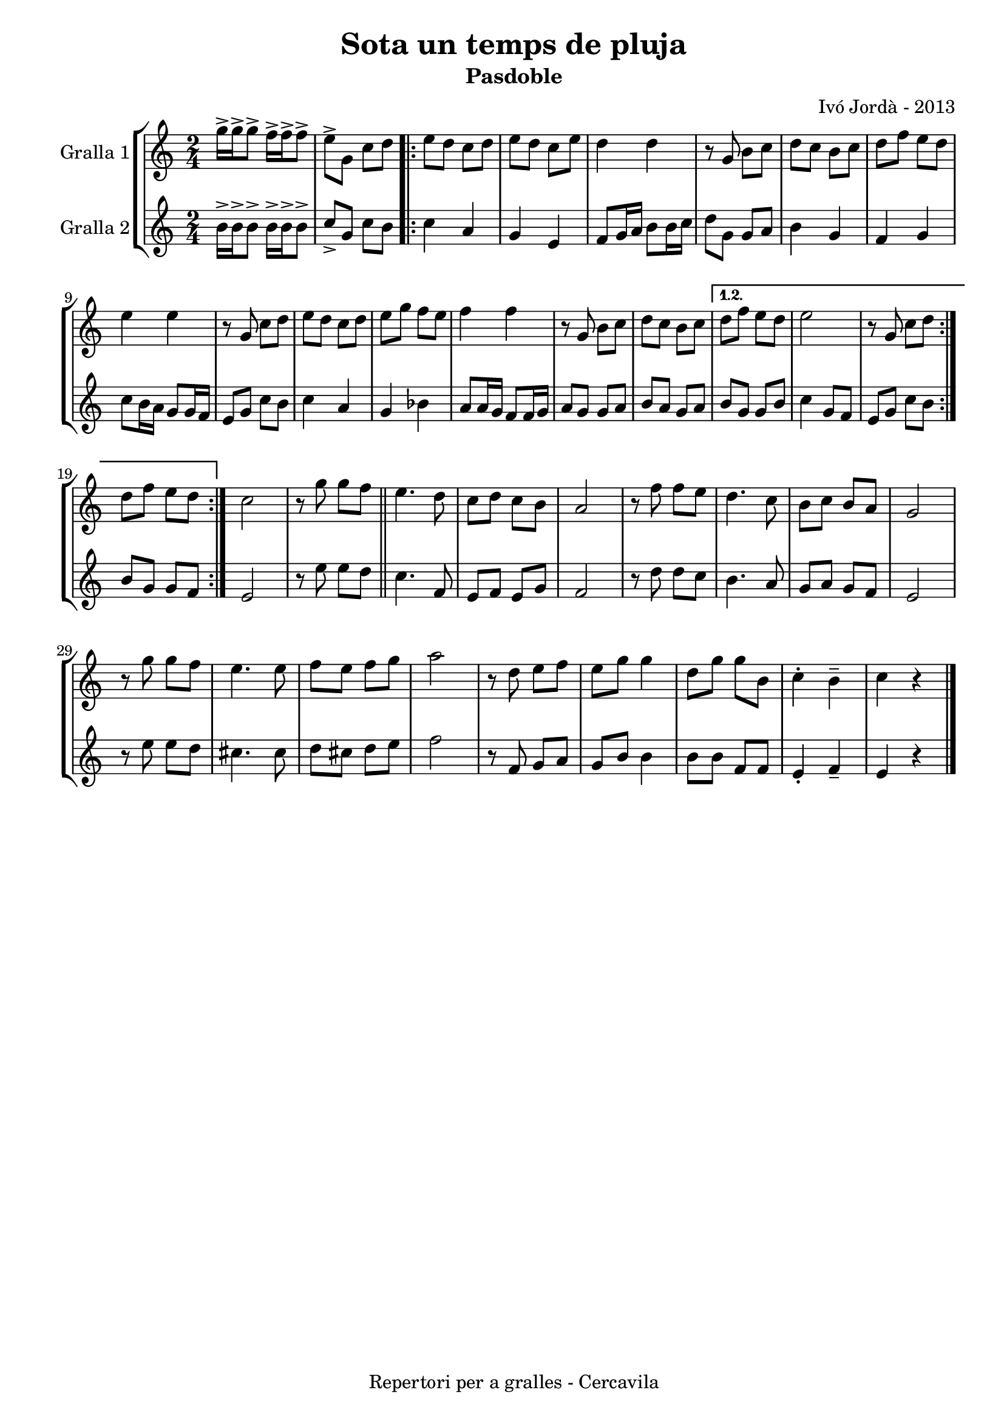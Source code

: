 \version "2.22.1"
% automatically converted by musicxml2ly from ivo_jorda_cercavila-sota_un_temps_de_pluja.xml
\pointAndClickOff

\header {
    title =  "Sota un temps de pluja"
    copyright =  "Repertori per a gralles - Cercavila"
    composer =  "Ivó Jordà - 2013"
    tagline=""
    subtitle =  Pasdoble
    }

#(set-global-staff-size 16.530285714285714)
\paper {
    
    paper-width = 21.0\cm
    paper-height = 29.71\cm
    top-margin = 1.27\cm
    bottom-margin = 1.27\cm
    left-margin = 1.52\cm
    right-margin = 1.01\cm
    between-system-space = 1.75\cm
    page-top-space = 1.01\cm
    indent = 1.6153846153846154\cm
    }
\layout {
    \context { \Score
        autoBeaming = ##f
        }
    }
PartPOneVoiceOne =  \relative g'' {
    \repeat volta 2 {
        \clef "treble" \time 2/4 \key c \major | % 1
        \stemDown g16 ^> [ \stemDown g16 ^> \stemDown g8 ^> ] \stemDown
        f16 ^> [ \stemDown f16 ^> \stemDown f8 ^> ] | % 2
        \stemDown e8 ^> [ \stemDown g,8 ] \stemDown c8 [ \stemDown d8 ]
        \repeat volta 2 {
            | % 3
            \stemDown e8 [ \stemDown d8 ] \stemDown c8 [ \stemDown d8 ]
            | % 4
            \stemDown e8 [ \stemDown d8 ] \stemDown c8 [ \stemDown e8 ]
            | % 5
            \stemDown d4 \stemDown d4 | % 6
            r8 \stemUp g,8 \stemDown b8 [ \stemDown c8 ] | % 7
            \stemDown d8 [ \stemDown c8 ] \stemDown b8 [ \stemDown c8 ]
            | % 8
            \stemDown d8 [ \stemDown f8 ] \stemDown e8 [ \stemDown d8 ]
            \break | % 9
            \stemDown e4 \stemDown e4 | \barNumberCheck #10
            r8 \stemUp g,8 \stemDown c8 [ \stemDown d8 ] | % 11
            \stemDown e8 [ \stemDown d8 ] \stemDown c8 [ \stemDown d8 ]
            | % 12
            \stemDown e8 [ \stemDown g8 ] \stemDown f8 [ \stemDown e8 ]
            | % 13
            \stemDown f4 \stemDown f4 | % 14
            r8 \stemUp g,8 \stemDown b8 [ \stemDown c8 ] | % 15
            \stemDown d8 [ \stemDown c8 ] \stemDown b8 [ \stemDown c8 ]
            }
        \alternative { {
                | % 16
                \stemDown d8 [ \stemDown f8 ] \stemDown e8 [ \stemDown d8
                ] | % 17
                \stemDown e2 | % 18
                r8 \stemUp g,8 \stemDown c8 [ \stemDown d8 ] }
            } \break }
    \alternative { {
            | % 19
            \stemDown d8 [ \stemDown f8 ] \stemDown e8 [ \stemDown d8 ]
            }
        } | \barNumberCheck #20
    \stemDown c2 | % 21
    r8 \stemDown g'8 \stemDown g8 [ \stemDown f8 ] \bar "||"
    \stemDown e4. \stemDown d8 | % 23
    \stemDown c8 [ \stemDown d8 ] \stemDown c8 [ \stemDown b8 ] | % 24
    \stemUp a2 | % 25
    r8 \stemDown f'8 \stemDown f8 [ \stemDown e8 ] | % 26
    \stemDown d4. \stemDown c8 | % 27
    \stemDown b8 [ \stemDown c8 ] \stemUp b8 [ \stemUp a8 ] | % 28
    \stemUp g2 \break | % 29
    r8 \stemDown g'8 \stemDown g8 [ \stemDown f8 ] | \barNumberCheck #30
    \stemDown e4. \stemDown e8 | % 31
    \stemDown f8 [ \stemDown e8 ] \stemDown f8 [ \stemDown g8 ] | % 32
    \stemDown a2 | % 33
    r8 \stemDown d,8 \stemDown e8 [ \stemDown f8 ] | % 34
    \stemDown e8 [ \stemDown g8 ] \stemDown g4 | % 35
    \stemDown d8 [ \stemDown g8 ] \stemDown g8 [ \stemDown b,8 ] | % 36
    \stemDown c4 ^. \stemDown b4 ^- | % 37
    \stemDown c4 r4 \bar "|."
    }

PartPTwoVoiceOne =  \relative b' {
    \repeat volta 2 {
        \clef "treble" \time 2/4 \key c \major | % 1
        \stemDown b16 ^> [ \stemDown b16 ^> \stemDown b8 ^> ] \stemDown
        b16 ^> [ \stemDown b16 ^> \stemDown b8 ^> ] | % 2
        \stemUp c8 _> [ \stemUp g8 ] \stemDown c8 [ \stemDown b8 ]
        \repeat volta 2 {
            | % 3
            \stemDown c4 \stemUp a4 | % 4
            \stemUp g4 \stemUp e4 | % 5
            \stemUp f8 [ \stemUp g16 \stemUp a16 ] \stemDown b8 [
            \stemDown b16 \stemDown c16 ] | % 6
            \stemDown d8 [ \stemDown g,8 ] \stemUp g8 [ \stemUp a8 ] | % 7
            \stemDown b4 \stemUp g4 | % 8
            \stemUp f4 \stemUp g4 \break | % 9
            \stemDown c8 [ \stemDown b16 \stemDown a16 ] \stemUp g8 [
            \stemUp g16 \stemUp f16 ] | \barNumberCheck #10
            \stemUp e8 [ \stemUp g8 ] \stemDown c8 [ \stemDown b8 ] | % 11
            \stemDown c4 \stemUp a4 | % 12
            \stemUp g4 \stemDown bes4 | % 13
            \stemUp a8 [ \stemUp a16 \stemUp g16 ] \stemUp f8 [ \stemUp
            f16 \stemUp g16 ] | % 14
            \stemUp a8 [ \stemUp g8 ] \stemUp g8 [ \stemUp a8 ] | % 15
            \stemUp b8 [ \stemUp a8 ] \stemUp g8 [ \stemUp a8 ] }
        \alternative { {
                | % 16
                \stemUp b8 [ \stemUp g8 ] \stemUp g8 [ \stemUp b8 ] | % 17
                \stemDown c4 \stemUp g8 [ \stemUp f8 ] | % 18
                \stemUp e8 [ \stemUp g8 ] \stemDown c8 [ \stemDown b8 ]
                }
            } \break }
    \alternative { {
            | % 19
            \stemUp b8 [ \stemUp g8 ] \stemUp g8 [ \stemUp f8 ] }
        } | \barNumberCheck #20
    \stemUp e2 | % 21
    r8 \stemDown e'8 \stemDown e8 [ \stemDown d8 ] \bar "||"
    \stemDown c4. \stemUp f,8 | % 23
    \stemUp e8 [ \stemUp f8 ] \stemUp e8 [ \stemUp g8 ] | % 24
    \stemUp f2 | % 25
    r8 \stemDown d'8 \stemDown d8 [ \stemDown c8 ] | % 26
    \stemDown b4. \stemUp a8 | % 27
    \stemUp g8 [ \stemUp a8 ] \stemUp g8 [ \stemUp f8 ] | % 28
    \stemUp e2 \break | % 29
    r8 \stemDown e'8 \stemDown e8 [ \stemDown d8 ] | \barNumberCheck #30
    \stemDown cis4. \stemDown cis8 | % 31
    \stemDown d8 [ \stemDown cis8 ] \stemDown d8 [ \stemDown e8 ] | % 32
    \stemDown f2 | % 33
    r8 \stemUp f,8 \stemUp g8 [ \stemUp a8 ] | % 34
    \stemUp g8 [ \stemUp b8 ] \stemDown b4 | % 35
    \stemDown b8 [ \stemDown b8 ] \stemUp f8 [ \stemUp f8 ] | % 36
    \stemUp e4 _. \stemUp f4 _- | % 37
    \stemUp e4 r4 \bar "|."
    }


% The score definition
\book {

\paper {
  print-page-number = false
  #(set-paper-size "a4")
  #(layout-set-staff-size 20)
}

\bookpart {\score {
    <<
        
        \new StaffGroup
        <<
            \new Staff
            <<
                \set Staff.instrumentName = "Gralla 1"
                
                \context Staff << 
                    \mergeDifferentlyDottedOn\mergeDifferentlyHeadedOn
                    \context Voice = "PartPOneVoiceOne" {  \PartPOneVoiceOne }
                    >>
                >>
            \new Staff
            <<
                \set Staff.instrumentName = "Gralla 2"
                
                \context Staff << 
                    \mergeDifferentlyDottedOn\mergeDifferentlyHeadedOn
                    \context Voice = "PartPTwoVoiceOne" {  \PartPTwoVoiceOne }
                    >>
                >>
            
            >>
        
        >>
    \layout {}
    % To create MIDI output, uncomment the following line:
    %  \midi {\tempo 4 = 120 }
    }\score {
    \unfoldRepeats {
        
        \new StaffGroup
        <<
            \new Staff
            <<
                \set Staff.instrumentName = "Gralla 1"
                
                \context Staff << 
                    \mergeDifferentlyDottedOn\mergeDifferentlyHeadedOn
                    \context Voice = "PartPOneVoiceOne" {  \PartPOneVoiceOne }
                    >>
                >>
            \new Staff
            <<
                \set Staff.instrumentName = "Gralla 2"
                
                \context Staff << 
                    \mergeDifferentlyDottedOn\mergeDifferentlyHeadedOn
                    \context Voice = "PartPTwoVoiceOne" {  \PartPTwoVoiceOne }
                    >>
                >>
            
            >>
        
        }
    \midi {\tempo 4 = 120 }
    % To create MIDI output, uncomment the following line:
    %  \midi {\tempo 4 = 120 }
    }}

\bookpart {\score {
    <<
        
        \new StaffGroup
        <<
            \new Staff
            <<
                \set Staff.instrumentName = "Gralla 1"
                
                \context Staff << 
                    \mergeDifferentlyDottedOn\mergeDifferentlyHeadedOn
                    \context Voice = "PartPOneVoiceOne" {  \PartPOneVoiceOne }
                    >>
                >>
                        
            >>
        
        >>
    \layout {}
    % To create MIDI output, uncomment the following line:
    %  \midi {\tempo 4 = 120 }
    }\score {
    \unfoldRepeats {
        
        \new StaffGroup
        <<
            \new Staff
            <<
                \set Staff.instrumentName = "Gralla 1"
                
                \context Staff << 
                    \mergeDifferentlyDottedOn\mergeDifferentlyHeadedOn
                    \context Voice = "PartPOneVoiceOne" {  \PartPOneVoiceOne }
                    >>
                >>
                        
            >>
        
        }
    \midi {\tempo 4 = 120 }
    % To create MIDI output, uncomment the following line:
    %  \midi {\tempo 4 = 120 }
    }}

\bookpart {\score {
    <<
        
        \new StaffGroup
        <<
            \new Staff
            <<
                \set Staff.instrumentName = "Gralla 2"
                
                \context Staff << 
                    \mergeDifferentlyDottedOn\mergeDifferentlyHeadedOn
                    \context Voice = "PartPTwoVoiceOne" {  \PartPTwoVoiceOne }
                    >>
                >>
            
            >>
        
        >>
    \layout {}
    % To create MIDI output, uncomment the following line:
    %  \midi {\tempo 4 = 120 }
    }\score {
    \unfoldRepeats {
        
        \new StaffGroup
        <<
            \new Staff
            <<
                \set Staff.instrumentName = "Gralla 2"
                
                \context Staff << 
                    \mergeDifferentlyDottedOn\mergeDifferentlyHeadedOn
                    \context Voice = "PartPTwoVoiceOne" {  \PartPTwoVoiceOne }
                    >>
                >>
            
            >>
        
        }
    \midi {\tempo 4 = 120 }
    % To create MIDI output, uncomment the following line:
    %  \midi {\tempo 4 = 120 }
    }}

}

\book {

\paper {
  print-page-number = false
  #(set-paper-size "a5landscape")
  #(layout-set-staff-size 16)
  #(define output-suffix "a5")
}

\bookpart {\score {
    <<
        
        \new StaffGroup
        <<
            \new Staff
            <<
                \set Staff.instrumentName = "Gralla 1"
                
                \context Staff << 
                    \mergeDifferentlyDottedOn\mergeDifferentlyHeadedOn
                    \context Voice = "PartPOneVoiceOne" {  \PartPOneVoiceOne }
                    >>
                >>
                        
            >>
        
        >>
    \layout {}
    % To create MIDI output, uncomment the following line:
    %  \midi {\tempo 4 = 120 }
    % To create MIDI output, uncomment the following line:
    %  \midi {\tempo 4 = 120 }
    }}

\bookpart {\score {
    <<
        
        \new StaffGroup
        <<
            \new Staff
            <<
                \set Staff.instrumentName = "Gralla 2"
                
                \context Staff << 
                    \mergeDifferentlyDottedOn\mergeDifferentlyHeadedOn
                    \context Voice = "PartPTwoVoiceOne" {  \PartPTwoVoiceOne }
                    >>
                >>
            
            >>
        
        >>
    \layout {}
    % To create MIDI output, uncomment the following line:
    %  \midi {\tempo 4 = 120 }
    % To create MIDI output, uncomment the following line:
    %  \midi {\tempo 4 = 120 }
    }}

}

\book {

\paper {
  print-page-number = false
  #(set-paper-size "a6landscape")
  #(layout-set-staff-size 12)
  #(define output-suffix "a6")
}

\bookpart {\score {
    <<
        
        \new StaffGroup
        <<
            \new Staff
            <<
                \set Staff.instrumentName = "Gralla 1"
                
                \context Staff << 
                    \mergeDifferentlyDottedOn\mergeDifferentlyHeadedOn
                    \context Voice = "PartPOneVoiceOne" {  \PartPOneVoiceOne }
                    >>
                >>
                        
            >>
        
        >>
    \layout {}
    % To create MIDI output, uncomment the following line:
    %  \midi {\tempo 4 = 120 }
    % To create MIDI output, uncomment the following line:
    %  \midi {\tempo 4 = 120 }
    }}

\bookpart {\score {
    <<
        
        \new StaffGroup
        <<
            \new Staff
            <<
                \set Staff.instrumentName = "Gralla 2"
                
                \context Staff << 
                    \mergeDifferentlyDottedOn\mergeDifferentlyHeadedOn
                    \context Voice = "PartPTwoVoiceOne" {  \PartPTwoVoiceOne }
                    >>
                >>
            
            >>
        
        >>
    \layout {}
    % To create MIDI output, uncomment the following line:
    %  \midi {\tempo 4 = 120 }
    % To create MIDI output, uncomment the following line:
    %  \midi {\tempo 4 = 120 }
    }}

}

